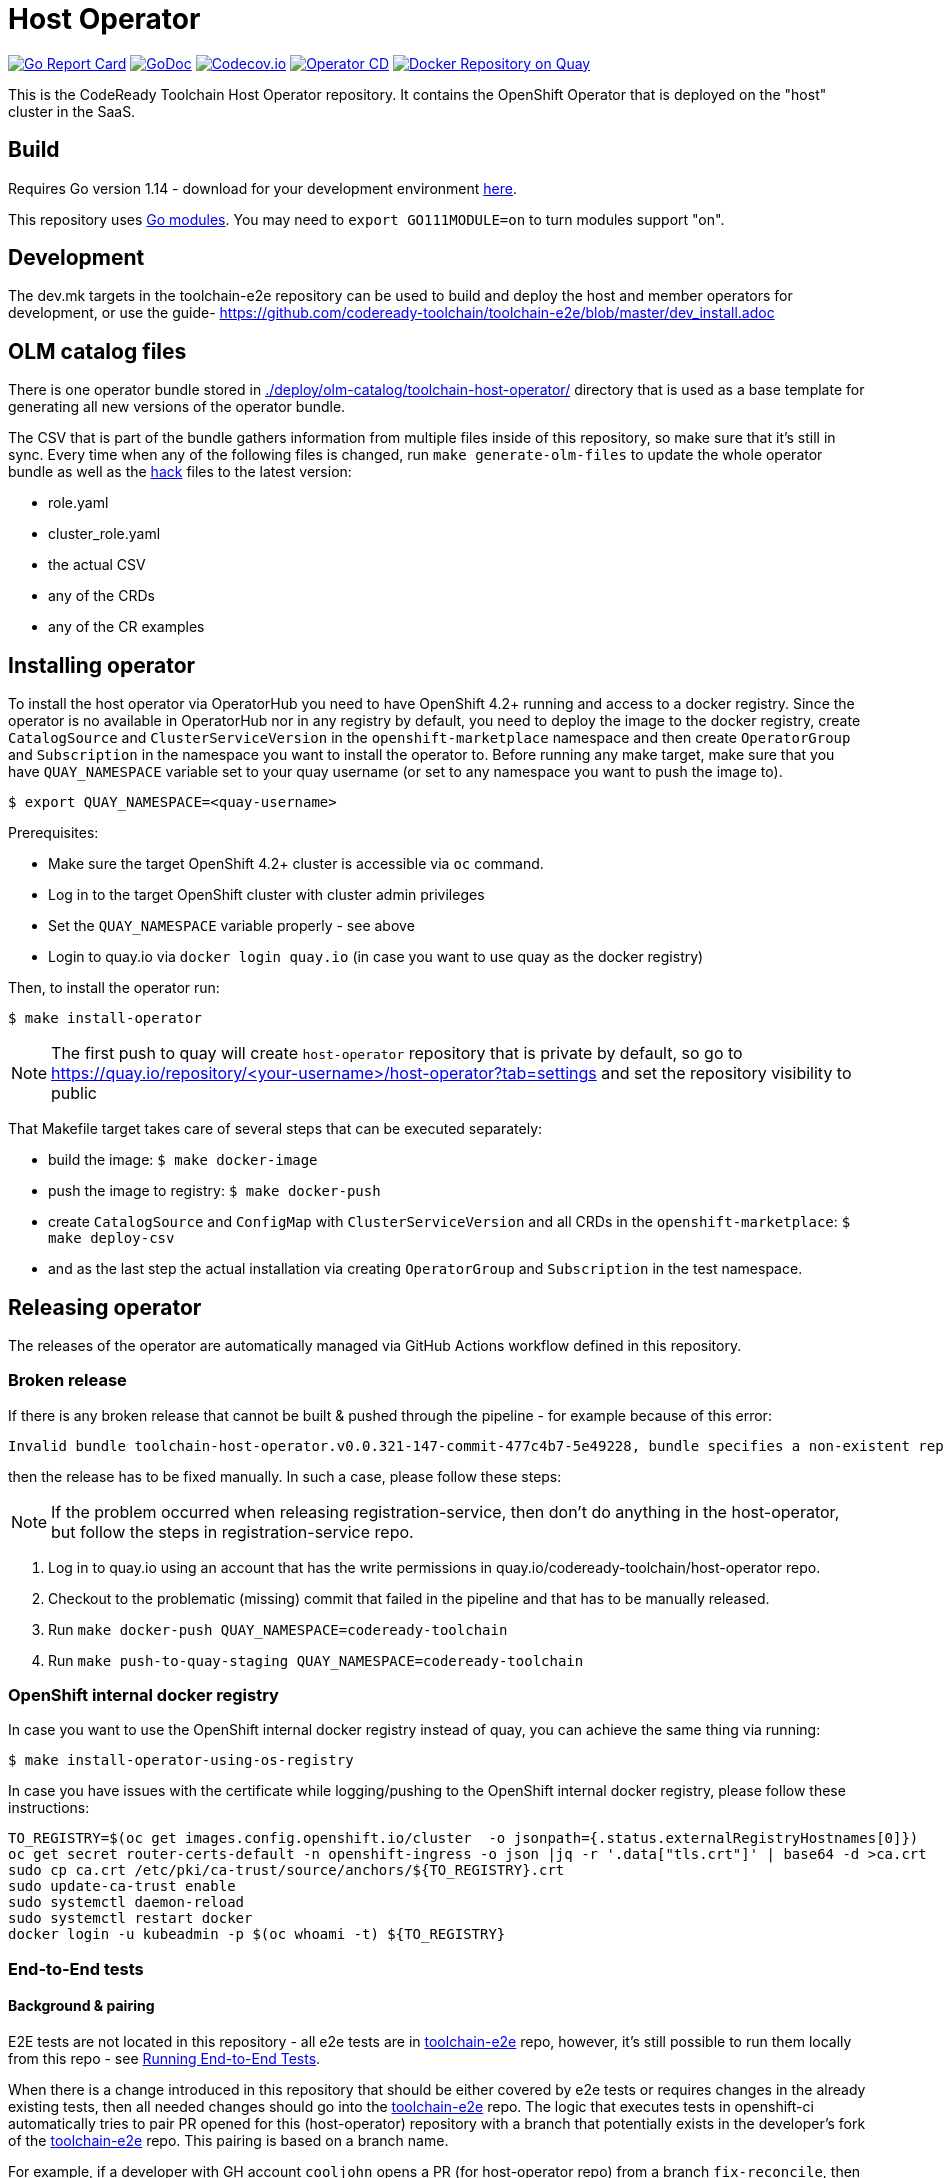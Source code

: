 = Host Operator

image:https://goreportcard.com/badge/github.com/codeready-toolchain/host-operator[Go Report Card, link="https://goreportcard.com/report/github.com/codeready-toolchain/host-operator"]
image:https://godoc.org/github.com/codeready-toolchain/host-operator?status.png[GoDoc,link="https://godoc.org/github.com/codeready-toolchain/host-operator"]
image:https://codecov.io/gh/codeready-toolchain/host-operator/branch/master/graph/badge.svg[Codecov.io,link="https://codecov.io/gh/codeready-toolchain/host-operator"]
image:https://github.com/codeready-toolchain/host-operator/actions/workflows/workflow.yml/badge.svg[Operator CD,link="https://github.com/codeready-toolchain/host-operator/actions/workflows/workflow.yml"]
image:https://quay.io/repository/codeready-toolchain/host-operator/status["Docker Repository on Quay", link="https://quay.io/repository/codeready-toolchain/host-operator"]

This is the CodeReady Toolchain Host Operator repository. It contains the OpenShift Operator that is deployed on the "host" cluster in the SaaS.

== Build

Requires Go version 1.14 - download for your development environment https://golang.org/dl/[here].

This repository uses https://github.com/golang/go/wiki/Modules[Go modules]. You may need to `export GO111MODULE=on` to turn modules support "on".

== Development

The dev.mk targets in the toolchain-e2e repository can be used to build and deploy the host and member operators for development, or use the guide- https://github.com/codeready-toolchain/toolchain-e2e/blob/master/dev_install.adoc


== OLM catalog files

There is one operator bundle stored in link:./deploy/olm-catalog/toolchain-host-operator/[] directory that is used as a base template for generating all new versions of the operator bundle.

The CSV that is part of the bundle gathers information from multiple files inside of this repository, so make sure that it's still in sync. Every time when any of the following files is changed, run `make generate-olm-files` to update the whole operator bundle as well as the link:./hack/[hack] files to the latest version:

* role.yaml
* cluster_role.yaml
* the actual CSV
* any of the CRDs
* any of the CR examples

== Installing operator

To install the host operator via OperatorHub you need to have OpenShift 4.2+ running and access to a docker registry.
Since the operator is no available in OperatorHub nor in any registry by default, you need to deploy the image to the docker registry, create `CatalogSource` and `ClusterServiceVersion` in the `openshift-marketplace` namespace and then create `OperatorGroup` and `Subscription` in the namespace you want to install the operator to.
Before running any make target, make sure that you have `QUAY_NAMESPACE` variable set to your quay username (or set to any namespace you want to push the image to).

```bash
$ export QUAY_NAMESPACE=<quay-username>
```

Prerequisites:

* Make sure the target OpenShift 4.2+ cluster is accessible via `oc` command.
* Log in to the target OpenShift cluster with cluster admin privileges
* Set the `QUAY_NAMESPACE` variable properly - see above
* Login to quay.io via `docker login quay.io` (in case you want to use quay as the docker registry)

Then, to install the operator run:
```bash
$ make install-operator
```

NOTE: The first push to quay will create `host-operator` repository that is private by default, so go to https://quay.io/repository/<your-username>/host-operator?tab=settings and set the repository visibility to public

That Makefile target takes care of several steps that can be executed separately:

* build the image: `$ make docker-image`
* push the image to registry: `$ make docker-push`
* create `CatalogSource` and `ConfigMap` with `ClusterServiceVersion` and all CRDs in the `openshift-marketplace`: `$ make deploy-csv`
* and as the last step the actual installation via creating `OperatorGroup` and `Subscription` in the test namespace.

== Releasing operator

The releases of the operator are automatically managed via GitHub Actions workflow defined in this repository.

=== Broken release

If there is any broken release that cannot be built & pushed through the pipeline - for example because of this error:
```
Invalid bundle toolchain-host-operator.v0.0.321-147-commit-477c4b7-5e49228, bundle specifies a non-existent replacement toolchain-host-operator.v0.0.320-146-commit-f46a8aa-8f94bc0
```
then the release has to be fixed manually. In such a case, please follow these steps:

NOTE: If the problem occurred when releasing registration-service, then don't do anything in the host-operator, but follow the steps in registration-service repo.

1. Log in to quay.io using an account that has the write permissions in quay.io/codeready-toolchain/host-operator repo.
2. Checkout to the problematic (missing) commit that failed in the pipeline and that has to be manually released.
3. Run `make docker-push QUAY_NAMESPACE=codeready-toolchain`
4. Run `make push-to-quay-staging QUAY_NAMESPACE=codeready-toolchain`

=== OpenShift internal docker registry

In case you want to use the OpenShift internal docker registry instead of quay, you can achieve the same thing via running:
```bash
$ make install-operator-using-os-registry
```
In case you have issues with the certificate while logging/pushing to the OpenShift internal docker registry, please follow these instructions:
```bash
TO_REGISTRY=$(oc get images.config.openshift.io/cluster  -o jsonpath={.status.externalRegistryHostnames[0]})
oc get secret router-certs-default -n openshift-ingress -o json |jq -r '.data["tls.crt"]' | base64 -d >ca.crt
sudo cp ca.crt /etc/pki/ca-trust/source/anchors/${TO_REGISTRY}.crt
sudo update-ca-trust enable
sudo systemctl daemon-reload
sudo systemctl restart docker
docker login -u kubeadmin -p $(oc whoami -t) ${TO_REGISTRY}
```

=== End-to-End tests

==== Background & pairing

E2E tests are not located in this repository - all e2e tests are in https://github.com/codeready-toolchain/toolchain-e2e[toolchain-e2e] repo, however, it's still possible to run them locally from this repo - see <<Running End-to-End Tests>>.

When there is a change introduced in this repository that should be either covered by e2e tests or requires changes in the already existing tests, then all needed changes should go into the https://github.com/codeready-toolchain/toolchain-e2e[toolchain-e2e] repo.
The logic that executes tests in openshift-ci automatically tries to pair PR opened for this (host-operator) repository with a branch that potentially exists in the developer's fork of the https://github.com/codeready-toolchain/toolchain-e2e[toolchain-e2e] repo. This pairing is based on a branch name.

For example, if a developer with GH account `cooljohn` opens a PR (for host-operator repo) from a branch `fix-reconcile`, then the logic checks if there is a branch `fix-reconcile` also in the `cooljohn/toolchain-e2e` fork.
If there is, then the logic:

1. clones latest changes from https://github.com/codeready-toolchain/toolchain-e2e[codeready-toolchain/toolchain-e2e]
2. fetches the `fix-reconcile` branch from `cooljohn/toolchain-e2e` fork
3. merges `master` branch with the changes from `fix-reconcile` branch
4. clones latest changes from https://github.com/codeready-toolchain/member-operator[member-operator] repo and builds & deploys the `member-operator` image out of it
5. builds & deploys the `host-operator` image from the code that is in the PR
6. runs e2e tests against both operators from the merged branch of the `toolchain-e2e` repo

If the branch with the same name does not exist, then it only clones the latest changes from https://github.com/codeready-toolchain/toolchain-e2e[toolchain-e2e] and runs e2e tests from the `master`.

If you still don't know what to do with e2e tests in some use-cases, go to <<What to do>> section where all use-cases are covered.

==== Prerequisites if running locally

===== Minishift
If you are running this tests locally on minishift, make sure that you have exposed minishift's docker-env, so that deployment can use locally built image. You can expose it by running following command.
`eval $(minishift docker-env)`


NOTE: This is not required for openshift-ci environment

===== OpenShift 4.2+

* Make sure you have set the `QUAY_NAMESPACE` variable: `export QUAY_NAMESPACE=<quay-username>`
* Log in to the target OpenShift cluster with cluster admin privileges
* The visibility of `host-operator` repository in quay is set to public (https://quay.io/repository/<your-username>/host-operator?tab=settings)

==== Running End-to-End Tests

Although the e2e tests are in the separated repository, it's still possible to run them from this repo (host-operator) and also against the current code that is at HEAD.
There are two Makefile targets that will execute the e2e tests:

* `make test-e2e` - this target clones latest changes from https://github.com/codeready-toolchain/toolchain-e2e[toolchain-e2e] and runs e2e tests for both operators from the master. As deployment for `host-operator` it uses the current code that is at HEAD.
* `make test-e2e-local` - this target doesn't clone anything, but it runs run e2e tests for both operators from the directory `../toolchain-e2e`. As deployment for `host-operator` it uses the current code that is at HEAD.

The tests executed within https://github.com/codeready-toolchain/toolchain-e2e[toolchain-e2e] repo will take care of creating all needed namespaces with random names (or see below for enforcing some specific namespace names).
It will also create all required CRDs, role and role bindings for the service accounts, build the Docker images for both operators and push them to the OpenShift container registry. Finally, it will deploy the operators and run the tests using the operator-sdk.

 NOTE: you can override the default namespace names where the end-to-end tests are going to be executed - eg.: `make test-e2e HOST_NS=my-host MEMBER_NS=my-member` file.

===== What to do

If you are still confused by the e2e location, execution and branch pairing, see the following cases and needed steps:

* *Working locally:*
** *Need to test your code using the latest version of e2e tests from https://github.com/codeready-toolchain/toolchain-e2e[toolchain-e2e] repo:*
*** execute `make test-e2e`
** *Need to test your code using e2e tests located in `../toolchain-e2e` repo:*
*** `make test-e2e-local`

* *Creating a PR:*
** *Your PR doesn't need any changes in https://github.com/codeready-toolchain/toolchain-e2e[toolchain-e2e] repo:*
*** 1. check the name of a branch you are going to create a PR for
*** 2. make sure that your fork of https://github.com/codeready-toolchain/toolchain-e2e[toolchain-e2e] repo doesn't contain branch with the same name
*** 3. create a PR
** *Your PR requires changes in https://github.com/codeready-toolchain/toolchain-e2e[toolchain-e2e] repo:*
*** 1. check the name of a branch you are going to create a PR for
*** 2. create a branch with the same name within your fork of https://github.com/codeready-toolchain/toolchain-e2e[toolchain-e2e] repo and put all necessary changes there
*** 3. push all changes into both forks of the repositories https://github.com/codeready-toolchain/toolchain-e2e[toolchain-e2e] and https://github.com/codeready-toolchain/host-operator[host-operator]
*** 4. create a PR for https://github.com/codeready-toolchain/host-operator[host-operator]
*** 5. create a PR for https://github.com/codeready-toolchain/toolchain-e2e[toolchain-e2e]

=== Verifying the OpenShift CI configuration

 It's possible to verify the OpenShift CI config from the developer's laptop while all the jobs are executed on the remote, online CI platform:

1. checkout and build the https://github.com/openshift/ci-tools[CI Operator] command line tool
2. login to https://console.svc.ci.openshift.org (via GH OAuth) and copy the login command (you may need to switch to the `application console`)
3. login with the command aferementioned
4. run the CI jobs with
+
```
ci-operator --config ../../openshift/release/ci-operator/config/codeready-toolchain/host-operator/codeready-toolchain-host-operator-master.yaml --git-ref=codeready-toolchain/host-operator@master
```

assuming that the https://github.com/openshift/release[OpenShift Release] repo was checked you.

NOTE: you can ignore the RBAC issues that are displayed in the console

=== Adding cluster to SaaS

The CodeReady Toolchain architecture contains two types of clusters `host` and `member`.
To connect these two clusters together it is necessary to run a script link:https://raw.githubusercontent.com/codeready-toolchain/toolchain-common/master/scripts/add-cluster.sh[add-cluster.sh] that is part of the link:https://github.com/codeready-toolchain/toolchain-common[toolchain-common] repository.
For more detailed information about the script see the link:https://github.com/codeready-toolchain/toolchain-common#add-clustersh[README "Script add-cluster.sh" chapter].

There are two Makefile targets available in this repository that execute the script:

*  `$ make add-member-to-host` that executes `../toolchain-common/scripts/add-cluster.sh member member-cluster`
*  `$ make add-host-to-member` that executes `../toolchain-common/scripts/add-cluster.sh host host-cluster`

NOTE: In order to run them, you need to have the link:https://github.com/codeready-toolchain/toolchain-common[toolchain-common] repository cloned to the same parent directory as this repository exists in.
